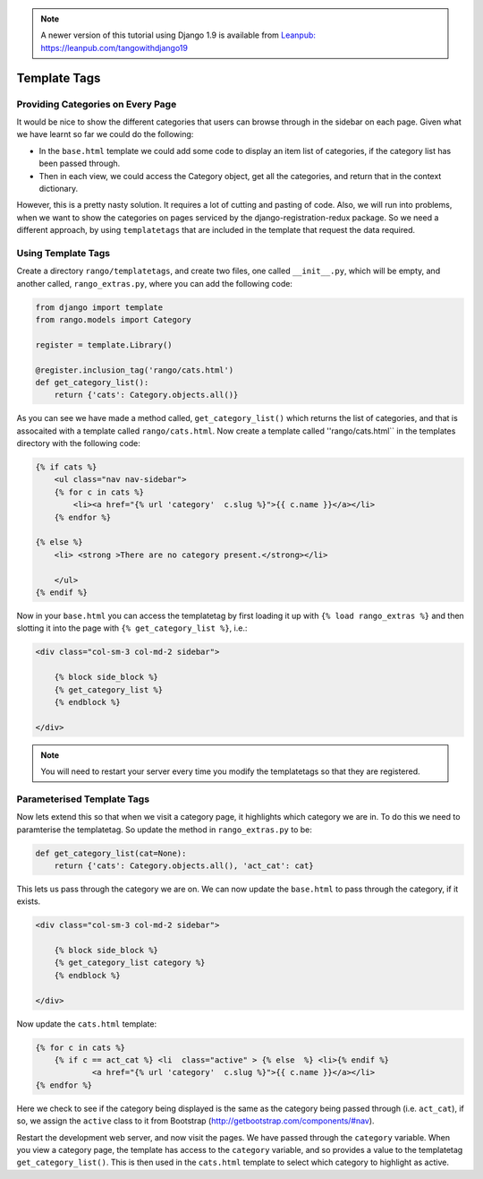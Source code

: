 .. _template-tag-chapter:


.. note::
	A newer version of this tutorial using Django 1.9 is available from `Leanpub: https://leanpub.com/tangowithdjango19 <https://leanpub.com/tangowithdjango19>`_


Template Tags
=============




Providing Categories on Every Page
----------------------------------
It would be nice to show the different categories that users can browse through in the sidebar on each page. Given what we have learnt so far we could do the following:

* In the ``base.html`` template we could add some code to display an item list of categories, if the category list has been passed through.
* Then in each view, we could access the Category object, get all the categories, and return that in the context dictionary.

However, this is a pretty nasty solution. It requires a lot of cutting and pasting of code. Also, we will run into problems, when we want to show the categories on pages serviced by the django-registration-redux package. So we need a different approach, by using ``templatetags`` that are included in the template that request the data required.


Using Template Tags
--------------------
Create a directory ``rango/templatetags``, and create two files, one called ``__init__.py``, which will be empty, and another called, ``rango_extras.py``, where you can add the following code:

.. code-block:: python

	from django import template
	from rango.models import Category

	register = template.Library()

	@register.inclusion_tag('rango/cats.html')
	def get_category_list():
	    return {'cats': Category.objects.all()}



As you can see we have made a method called, ``get_category_list()`` which returns the list of categories, and that is assocaited with a template called ``rango/cats.html``. Now create a template called ''rango/cats.html`` in the templates directory with the following code:

.. code-block:: html

	{% if cats %}
	    <ul class="nav nav-sidebar">
	    {% for c in cats %}
	        <li><a href="{% url 'category'  c.slug %}">{{ c.name }}</a></li>
	    {% endfor %}

	{% else %}
	    <li> <strong >There are no category present.</strong></li>

	    </ul>
	{% endif %}


Now in your ``base.html`` you can access the templatetag by first loading it up with ``{% load rango_extras %}`` and then slotting it into the page with ``{% get_category_list %}``, i.e.:

.. code-block:: html

    <div class="col-sm-3 col-md-2 sidebar">
        
        {% block side_block %}
        {% get_category_list %}
        {% endblock %}

    </div>
	
	
.. note:: You will need to restart your server every time you modify the templatetags so that they are registered.


Parameterised Template Tags
---------------------------

Now lets extend this so that when we visit a category page, it highlights which category we are in. To do this we need to paramterise the templatetag. So update the method in ``rango_extras.py`` to be:

.. code-block:: python

	def get_category_list(cat=None):
	    return {'cats': Category.objects.all(), 'act_cat': cat}
		
		
This lets us pass through the category we are on. We can now update the ``base.html`` to pass through the category, if it exists.

.. code-block:: html

    <div class="col-sm-3 col-md-2 sidebar">
        
        {% block side_block %}
        {% get_category_list category %}
        {% endblock %}

    </div>
	
	
Now update the ``cats.html`` template:


.. code-block:: html

    {% for c in cats %}
    	{% if c == act_cat %} <li  class="active" > {% else  %} <li>{% endif %}
        	<a href="{% url 'category'  c.slug %}">{{ c.name }}</a></li>
    {% endfor %}

Here we check to see if the category being displayed is the same as the category being passed through (i.e. ``act_cat``), if so, we assign the ``active`` class to it from Bootstrap (http://getbootstrap.com/components/#nav).


Restart the development web server, and now visit the pages. We have passed through the ``category`` variable. When you view a category page, the template has access to the ``category`` variable, and so provides a value to the templatetag ``get_category_list()``. This is then used in the ``cats.html`` template to select which category to highlight as active.



